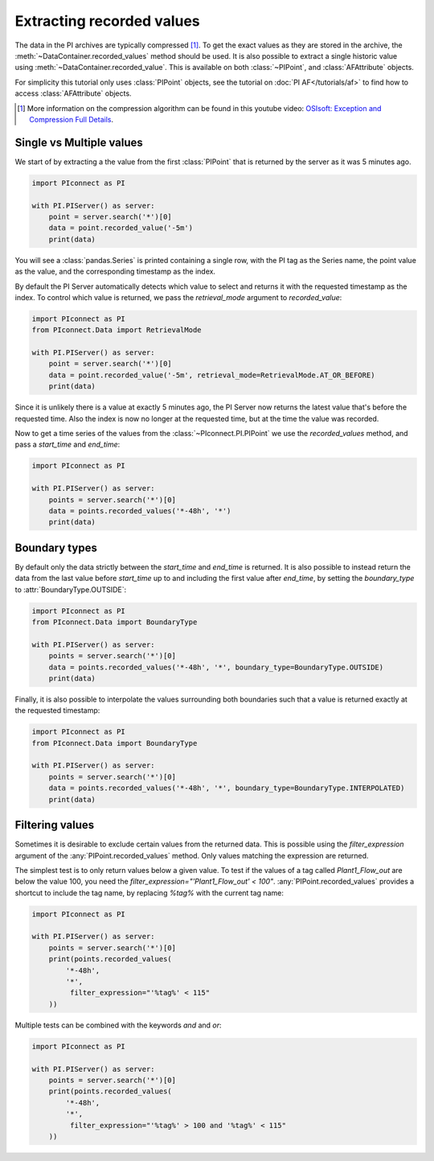 ##########################
Extracting recorded values
##########################

The data in the PI archives are typically compressed [#compression]_. To get the exact values
as they are stored in the archive, the :meth:`~DataContainer.recorded_values` method should be
used. It is also possible to extract a single historic value using
:meth:`~DataContainer.recorded_value`. This is available on both :class:`~PIPoint`,
and :class:`AFAttribute` objects.

For simplicity this tutorial only uses :class:`PIPoint` objects,
see the tutorial on :doc:`PI AF</tutorials/af>` to find how to access
:class:`AFAttribute` objects.

.. [#compression] More information on the compression algorithm can be found in this youtube
    video:
    `OSIsoft: Exception and Compression Full Details <https://youtu.be/89hg2mme7S0>`_.

*************************
Single vs Multiple values
*************************

We start of by extracting a the value from the first :class:`PIPoint`
that is returned by the server as it was 5 minutes ago.

.. code-block:: python

    import PIconnect as PI

    with PI.PIServer() as server:
        point = server.search('*')[0]
        data = point.recorded_value('-5m')
        print(data)

You will see a :class:`pandas.Series` is printed containing a single row, with the PI tag
as the Series name, the point value as the value, and the corresponding timestamp as
the index.

By default the PI Server automatically detects which value to select and returns it
with the requested timestamp as the index. To control which value is returned, we pass
the `retrieval_mode` argument to `recorded_value`:

.. code-block:: python

    import PIconnect as PI
    from PIconnect.Data import RetrievalMode

    with PI.PIServer() as server:
        point = server.search('*')[0]
        data = point.recorded_value('-5m', retrieval_mode=RetrievalMode.AT_OR_BEFORE)
        print(data)

Since it is unlikely there is a value at exactly 5 minutes ago, the PI Server now
returns the latest value that's before the requested time. Also the index is now no
longer at the requested time, but at the time the value was recorded.

Now to get a time series of the values from the :class:`~PIconnect.PI.PIPoint` we use
the `recorded_values` method, and pass a `start_time` and `end_time`:

.. code-block:: python

    import PIconnect as PI

    with PI.PIServer() as server:
        points = server.search('*')[0]
        data = points.recorded_values('*-48h', '*')
        print(data)

**************
Boundary types
**************

By default only the data strictly between the `start_time` and `end_time` is returned.
It is also possible to instead return the data from the last value before
`start_time` up to and including the first value after `end_time`, by setting
the `boundary_type` to :attr:`BoundaryType.OUTSIDE`:

.. code-block:: python

    import PIconnect as PI
    from PIconnect.Data import BoundaryType

    with PI.PIServer() as server:
        points = server.search('*')[0]
        data = points.recorded_values('*-48h', '*', boundary_type=BoundaryType.OUTSIDE)
        print(data)

Finally, it is also possible to interpolate the values surrounding both
boundaries such that a value is returned exactly at the requested timestamp:

.. code-block:: python

    import PIconnect as PI
    from PIconnect.Data import BoundaryType

    with PI.PIServer() as server:
        points = server.search('*')[0]
        data = points.recorded_values('*-48h', '*', boundary_type=BoundaryType.INTERPOLATED)
        print(data)


.. _filtering_values:

****************
Filtering values
****************

Sometimes it is desirable to exclude certain values from the returned data.
This is possible using the `filter_expression` argument of the
:any:`PIPoint.recorded_values` method. Only values matching the expression are
returned.

The simplest test is to only return values below a given value. To test if the
values of a tag called `Plant1_Flow_out` are below the value 100, you need the
`filter_expression="'Plant1_Flow_out' < 100"`. :any:`PIPoint.recorded_values`
provides a shortcut to include the tag name, by replacing `%tag%` with the
current tag name:

.. code-block:: python

    import PIconnect as PI

    with PI.PIServer() as server:
        points = server.search('*')[0]
        print(points.recorded_values(
            '*-48h',
            '*',
             filter_expression="'%tag%' < 115"
        ))

Multiple tests can be combined with the keywords `and` and `or`:

.. code-block:: python

    import PIconnect as PI

    with PI.PIServer() as server:
        points = server.search('*')[0]
        print(points.recorded_values(
            '*-48h',
            '*',
             filter_expression="'%tag%' > 100 and '%tag%' < 115"
        ))
